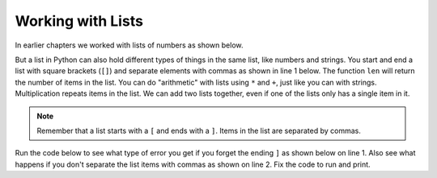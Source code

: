 ..  Copyright (C)  Mark Guzdial, Barbara Ericson, Briana Morrison
    Permission is granted to copy, distribute and/or modify this document
    under the terms of the GNU Free Documentation License, Version 1.3 or
    any later version published by the Free Software Foundation; with
    Invariant Sections being Forward, Prefaces, and Contributor List,
    no Front-Cover Texts, and no Back-Cover Texts.  A copy of the license
    is included in the section entitled "GNU Free Documentation License".

.. setup for automatic question numbering.

.. |bigteachernote| image:: Figures/apple.jpg
    :width: 50px
    :align: top
    :alt: teacher note
    
.. 	qnum::
	:start: 1
	:prefix: csp-16-3-
   	  
Working with Lists
=====================

In earlier chapters we worked with lists of numbers as shown below.  

.. activecode:: Sum_Numbers
    :tour_1: "Line by line tour"; 2: for1_line1; 3: for1_line2; 6: for1_line3; 7: for1_line4; 10: for1_line5;
    :tour_2: "High level tour"; 2-3: for1_line1-2; 6-7: for1_line3-4; 10: for1_s_line5;
	
    # initialize the variables
    sum = 0  
    thingsToAdd = [1,2,3,4,5,6,7,8,9,10]
    
    # loop through the list and add each value to the sum
    for number in thingsToAdd:
    	sum = sum + number
    	
    # print the sum
    print(sum)

But a list in Python can also hold different types of things in the same list, like numbers and strings. You start and end a list with square brackets (``[]``) and separate elements with commas as shown in line 1 below.
The function ``len`` will return the number of items in the list.  You can do "arithmetic" with lists using ``*`` and ``+``, just like you can with strings.  Multiplication repeats items in the list.  We can add two lists together, even if one of the lists only has a single item in it.

.. codelens:: Simple_Lists
  :showoutput:

  myFirstList = [12,"ape",13]
  print(len(myFirstList))
  print(myFirstList * 3)
  mySecondList = myFirstList + [321.4]
  print(mySecondList)
	
.. mchoice:: 16_3_1_lenList
   :answer_a: 1
   :answer_b: 3
   :answer_c: 4
   :answer_d: 14
   :correct: c
   :feedback_a: This is just how many numbers are in the list.  There are also strings in this list.  
   :feedback_b: This is just the number of strings in this list.  There is also a number in this list. 
   :feedback_c: This is the number of items in this list.  There are 3 strings and 1 number.
   :feedback_d: Count each string as one item.
	
   What is the length of the list ["Sue","Maria",5,"Erica"]?
	   
.. mchoice:: 16_3_2_addLists
   :answer_a: 1
   :answer_b: 2 
   :answer_c: 3
   :correct: c
   :feedback_a: That is the number of items in the list start on line 1, but line 2 adds more.
   :feedback_b: That is how many items were in the list that was added to start.  But, start already had one element.
   :feedback_c: The list start has one item and then two more were added.
  
	
   What would the following code print?
	   
   :: 
   
      start = [3]
      start = start + [6,7]
      print (len(start))
      
      
.. note:: 

    Remember that a list starts with a ``[`` and ends with a ``]``.  Items in the list are separated by commas.  
    
Run the code below to see what type of error you get if you forget the ending ``]`` as shown below on line 1.  Also see what happens if you don't separate the list items with commas as shown on line 2. Fix the code to run and print.

.. activecode:: intro_data_list_error1

    start = [3
    start = start + ["What"3]
    print(start)